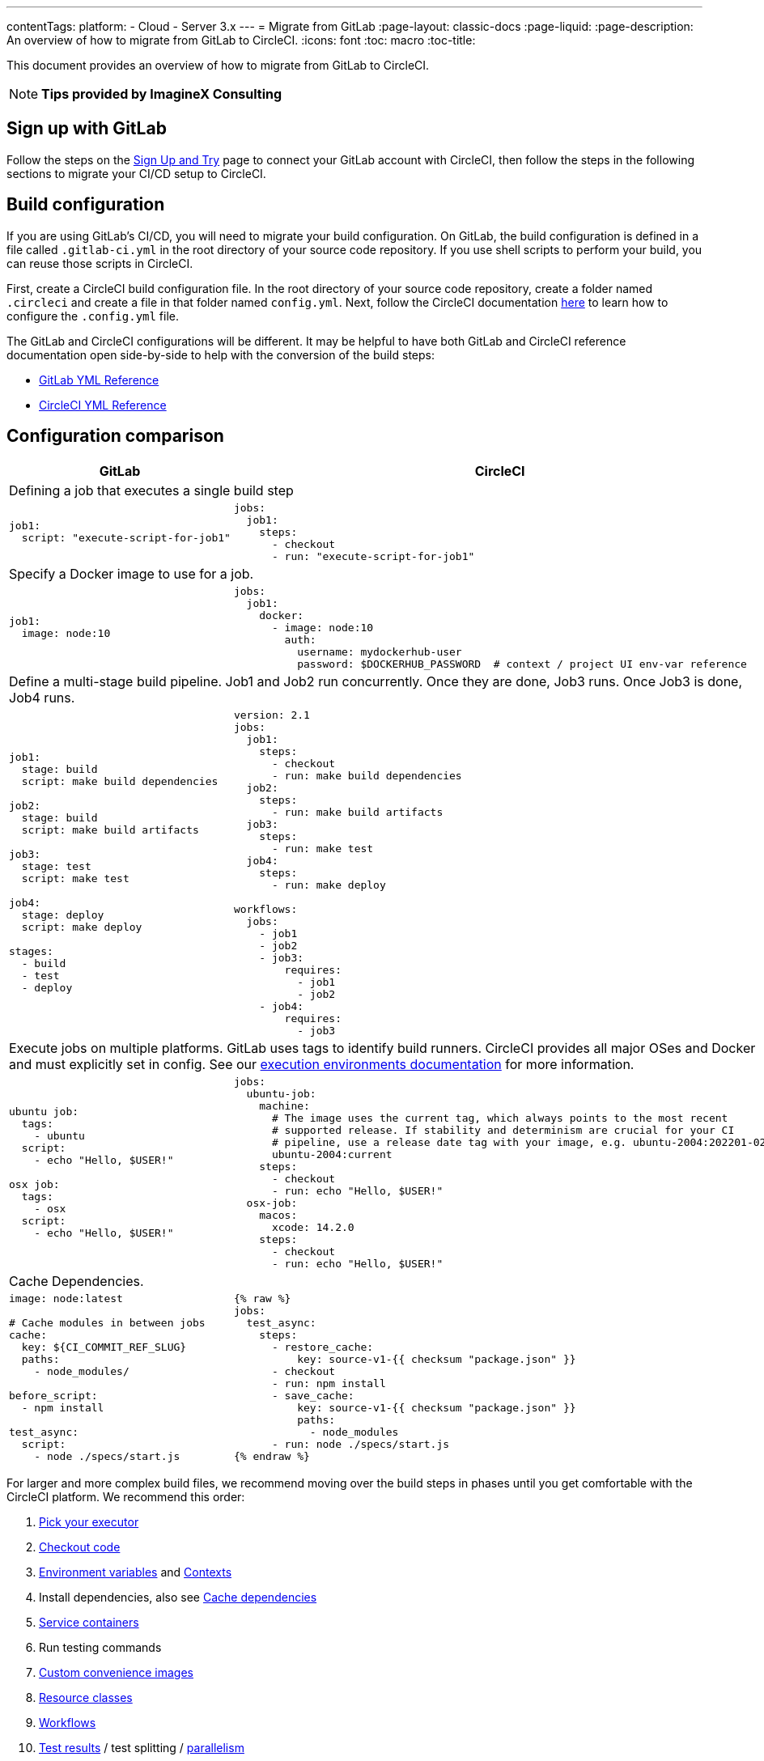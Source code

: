 ---
contentTags:
  platform:
  - Cloud
  - Server 3.x
---
= Migrate from GitLab
:page-layout: classic-docs
:page-liquid:
:page-description: An overview of how to migrate from GitLab to CircleCI.
:icons: font
:toc: macro
:toc-title:

This document provides an overview of how to migrate from GitLab to CircleCI.

NOTE: **Tips provided by ImagineX Consulting**

[#sign-up-with-gitlab]
== Sign up with GitLab

Follow the steps on the link:/docs/first-steps/#gitlab-signup[Sign Up and Try] page to connect your GitLab account with CircleCI, then follow the steps in the following sections to migrate your CI/CD setup to CircleCI.

[#build-configuration]
== Build configuration

If you are using GitLab's CI/CD, you will need to migrate your build configuration. On GitLab, the build configuration is defined in a file called `.gitlab-ci.yml` in the root directory of your source code repository. If you use shell scripts to perform your build, you can reuse those scripts in CircleCI.

First, create a CircleCI build configuration file. In the root directory of your source code repository, create a folder named `.circleci` and create a file in that folder named `config.yml`. Next, follow the CircleCI documentation https://circleci.com/docs/config-intro/[here] to learn how to configure the `.config.yml` file.

The GitLab and CircleCI configurations will be different. It may be helpful to have both GitLab and CircleCI reference documentation open side-by-side to help with the conversion of the build steps:

* https://docs.gitlab.com/ee/ci/yaml/[GitLab YML Reference]

* https://circleci.com/docs/configuration-reference/[CircleCI YML Reference]

[#configuration-comparison]
== Configuration comparison

[.table.table-striped.table-migrating-page]
[cols=2*, options="header,unbreakable,autowidth", stripes=even]
[cols="5,5"]
|===
| GitLab | CircleCI

2+| Defining a job that executes a single build step
a|
[source, yaml]
----
job1:
  script: "execute-script-for-job1"
----

a|
[source, yaml]
----
jobs:
  job1:
    steps:
      - checkout
      - run: "execute-script-for-job1"
----

2+| Specify a Docker image to use for a job.

a|
[source, yaml]
----
job1:
  image: node:10
----

a|
[source, yaml]
----
jobs:
  job1:
    docker:
      - image: node:10
        auth:
          username: mydockerhub-user
          password: $DOCKERHUB_PASSWORD  # context / project UI env-var reference
----

2+| Define a multi-stage build pipeline. Job1 and Job2 run concurrently. Once they are done, Job3 runs. Once Job3 is done, Job4 runs.

a|
[source, yaml]
----
job1:
  stage: build
  script: make build dependencies

job2:
  stage: build
  script: make build artifacts

job3:
  stage: test
  script: make test

job4:
  stage: deploy
  script: make deploy

stages:
  - build
  - test
  - deploy
----

a|
[source, yaml]
----
version: 2.1
jobs:
  job1:
    steps:
      - checkout
      - run: make build dependencies
  job2:
    steps:
      - run: make build artifacts
  job3:
    steps:
      - run: make test
  job4:
    steps:
      - run: make deploy

workflows:
  jobs:
    - job1
    - job2
    - job3:
        requires:
          - job1
          - job2
    - job4:
        requires:
          - job3
----



2+| Execute jobs on multiple platforms. GitLab uses tags to identify build runners. CircleCI provides all major OSes and Docker and must explicitly set in config. See our https://circleci.com/docs/executor-intro/#section=configuration[execution environments documentation] for more information.

a|
[source, yaml]
----
ubuntu job:
  tags:
    - ubuntu
  script:
    - echo "Hello, $USER!"

osx job:
  tags:
    - osx
  script:
    - echo "Hello, $USER!"
----

a|
[source, yaml]
----
jobs:
  ubuntu-job:
    machine:
      # The image uses the current tag, which always points to the most recent
      # supported release. If stability and determinism are crucial for your CI
      # pipeline, use a release date tag with your image, e.g. ubuntu-2004:202201-02
      ubuntu-2004:current
    steps:
      - checkout
      - run: echo "Hello, $USER!"
  osx-job:
    macos:
      xcode: 14.2.0
    steps:
      - checkout
      - run: echo "Hello, $USER!"
----


2+| Cache Dependencies.

a|
[source, yaml]
----
image: node:latest

# Cache modules in between jobs
cache:
  key: ${CI_COMMIT_REF_SLUG}
  paths:
    - node_modules/

before_script:
  - npm install

test_async:
  script:
    - node ./specs/start.js
----

a|
[source, yaml]
----
{% raw %}
jobs:
  test_async:
    steps:
      - restore_cache:
          key: source-v1-{{ checksum "package.json" }}
      - checkout
      - run: npm install
      - save_cache:
          key: source-v1-{{ checksum "package.json" }}
          paths:
            - node_modules
      - run: node ./specs/start.js
{% endraw %}
----
|===

For larger and more complex build files, we recommend moving over the build steps in phases until you get comfortable with the CircleCI platform. We recommend this order:

. https://circleci.com/docs/executor-intro/[Pick your executor]
. https://circleci.com/docs/configuration-reference/#checkout[Checkout code]
. https://circleci.com/docs/env-vars/[Environment variables] and https://circleci.com/docs/contexts/[Contexts]
. Install dependencies, also see https://circleci.com/docs/caching/[Cache dependencies]
. https://circleci.com/docs/configuration-reference/#docker[Service containers]
. Run testing commands
. https://circleci.com/docs/custom-images/[Custom convenience images]
. https://circleci.com/docs/configuration-reference/#resource_class[Resource classes]
. https://circleci.com/docs/workflows/[Workflows]
. https://circleci.com/docs/collect-test-data/[Test results] / test splitting / https://circleci.com/docs/parallelism-faster-jobs/[parallelism]
. https://circleci.com/docs/artifacts/[Artifacts]
